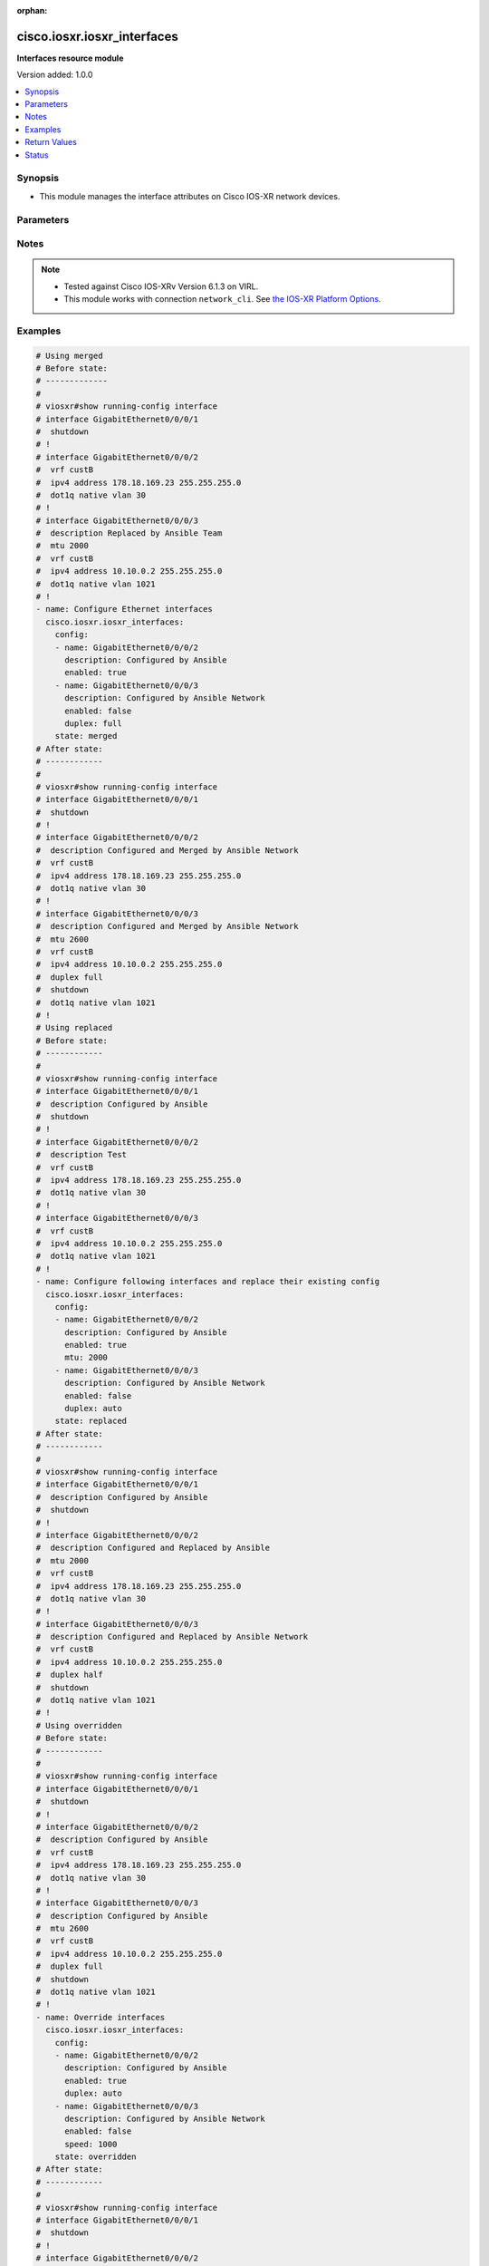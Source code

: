 :orphan:

.. _cisco.iosxr.iosxr_interfaces_module:


****************************
cisco.iosxr.iosxr_interfaces
****************************

**Interfaces resource module**


Version added: 1.0.0

.. contents::
   :local:
   :depth: 1


Synopsis
--------
- This module manages the interface attributes on Cisco IOS-XR network devices.




Parameters
----------

.. raw:: html

    <table  border=0 cellpadding=0 class="documentation-table">
        <tr>
            <th colspan="2">Parameter</th>
            <th>Choices/<font color="blue">Defaults</font></th>
                        <th width="100%">Comments</th>
        </tr>
                    <tr>
                                                                <td colspan="2">
                    <div class="ansibleOptionAnchor" id="parameter-"></div>
                    <b>config</b>
                    <a class="ansibleOptionLink" href="#parameter-" title="Permalink to this option"></a>
                    <div style="font-size: small">
                        <span style="color: purple">list</span>
                         / <span style="color: purple">elements=dictionary</span>                                            </div>
                                    </td>
                                <td>
                                                                                                                                                            </td>
                                                                <td>
                                            <div>A dictionary of interface options</div>
                                                        </td>
            </tr>
                                                            <tr>
                                                    <td class="elbow-placeholder"></td>
                                                <td colspan="1">
                    <div class="ansibleOptionAnchor" id="parameter-"></div>
                    <b>description</b>
                    <a class="ansibleOptionLink" href="#parameter-" title="Permalink to this option"></a>
                    <div style="font-size: small">
                        <span style="color: purple">string</span>
                                                                    </div>
                                    </td>
                                <td>
                                                                                                                                                            </td>
                                                                <td>
                                            <div>Interface description.</div>
                                                        </td>
            </tr>
                                <tr>
                                                    <td class="elbow-placeholder"></td>
                                                <td colspan="1">
                    <div class="ansibleOptionAnchor" id="parameter-"></div>
                    <b>duplex</b>
                    <a class="ansibleOptionLink" href="#parameter-" title="Permalink to this option"></a>
                    <div style="font-size: small">
                        <span style="color: purple">string</span>
                                                                    </div>
                                    </td>
                                <td>
                                                                                                                            <ul style="margin: 0; padding: 0"><b>Choices:</b>
                                                                                                                                                                <li>full</li>
                                                                                                                                                                                                <li>half</li>
                                                                                    </ul>
                                                                            </td>
                                                                <td>
                                            <div>Configures the interface duplex mode. Default is auto-negotiation when not configured.</div>
                                                        </td>
            </tr>
                                <tr>
                                                    <td class="elbow-placeholder"></td>
                                                <td colspan="1">
                    <div class="ansibleOptionAnchor" id="parameter-"></div>
                    <b>enabled</b>
                    <a class="ansibleOptionLink" href="#parameter-" title="Permalink to this option"></a>
                    <div style="font-size: small">
                        <span style="color: purple">boolean</span>
                                                                    </div>
                                    </td>
                                <td>
                                                                                                                                                                                                                    <ul style="margin: 0; padding: 0"><b>Choices:</b>
                                                                                                                                                                <li>no</li>
                                                                                                                                                                                                <li><div style="color: blue"><b>yes</b>&nbsp;&larr;</div></li>
                                                                                    </ul>
                                                                            </td>
                                                                <td>
                                            <div>Administrative state of the interface.</div>
                                            <div>Set the value to <code>True</code> to administratively enable the interface or <code>False</code> to disable it.</div>
                                                        </td>
            </tr>
                                <tr>
                                                    <td class="elbow-placeholder"></td>
                                                <td colspan="1">
                    <div class="ansibleOptionAnchor" id="parameter-"></div>
                    <b>mtu</b>
                    <a class="ansibleOptionLink" href="#parameter-" title="Permalink to this option"></a>
                    <div style="font-size: small">
                        <span style="color: purple">integer</span>
                                                                    </div>
                                    </td>
                                <td>
                                                                                                                                                            </td>
                                                                <td>
                                            <div>Sets the MTU value for the interface. Applicable for Ethernet interfaces only.</div>
                                            <div>Refer to vendor documentation for valid values.</div>
                                                        </td>
            </tr>
                                <tr>
                                                    <td class="elbow-placeholder"></td>
                                                <td colspan="1">
                    <div class="ansibleOptionAnchor" id="parameter-"></div>
                    <b>name</b>
                    <a class="ansibleOptionLink" href="#parameter-" title="Permalink to this option"></a>
                    <div style="font-size: small">
                        <span style="color: purple">string</span>
                                                 / <span style="color: red">required</span>                    </div>
                                    </td>
                                <td>
                                                                                                                                                            </td>
                                                                <td>
                                            <div>Full name of the interface to configure in <code>type + path</code> format. e.g. <code>GigabitEthernet0/0/0/0</code></div>
                                                        </td>
            </tr>
                                <tr>
                                                    <td class="elbow-placeholder"></td>
                                                <td colspan="1">
                    <div class="ansibleOptionAnchor" id="parameter-"></div>
                    <b>speed</b>
                    <a class="ansibleOptionLink" href="#parameter-" title="Permalink to this option"></a>
                    <div style="font-size: small">
                        <span style="color: purple">integer</span>
                                                                    </div>
                                    </td>
                                <td>
                                                                                                                                                            </td>
                                                                <td>
                                            <div>Configure the speed for an interface. Default is auto-negotiation when not configured.</div>
                                                        </td>
            </tr>
                    
                                                <tr>
                                                                <td colspan="2">
                    <div class="ansibleOptionAnchor" id="parameter-"></div>
                    <b>running_config</b>
                    <a class="ansibleOptionLink" href="#parameter-" title="Permalink to this option"></a>
                    <div style="font-size: small">
                        <span style="color: purple">string</span>
                                                                    </div>
                                    </td>
                                <td>
                                                                                                                                                            </td>
                                                                <td>
                                            <div>This option is used only with state <em>parsed</em>.</div>
                                            <div>The value of this option should be the output received from the IOS-XR device by executing the command <b>show running-config interface</b>.</div>
                                            <div>The state <em>parsed</em> reads the configuration from <code>running_config</code> option and transforms it into Ansible structured data as per the resource module&#x27;s argspec and the value is then returned in the <em>parsed</em> key within the result.</div>
                                                        </td>
            </tr>
                                <tr>
                                                                <td colspan="2">
                    <div class="ansibleOptionAnchor" id="parameter-"></div>
                    <b>state</b>
                    <a class="ansibleOptionLink" href="#parameter-" title="Permalink to this option"></a>
                    <div style="font-size: small">
                        <span style="color: purple">string</span>
                                                                    </div>
                                    </td>
                                <td>
                                                                                                                            <ul style="margin: 0; padding: 0"><b>Choices:</b>
                                                                                                                                                                <li><div style="color: blue"><b>merged</b>&nbsp;&larr;</div></li>
                                                                                                                                                                                                <li>parsed</li>
                                                                                                                                                                                                <li>deleted</li>
                                                                                                                                                                                                <li>replaced</li>
                                                                                                                                                                                                <li>rendered</li>
                                                                                                                                                                                                <li>gathered</li>
                                                                                                                                                                                                <li>overridden</li>
                                                                                    </ul>
                                                                            </td>
                                                                <td>
                                            <div>The state of the configuration after module completion</div>
                                                        </td>
            </tr>
                        </table>
    <br/>


Notes
-----

.. note::
   - Tested against Cisco IOS-XRv Version 6.1.3 on VIRL.
   - This module works with connection ``network_cli``. See `the IOS-XR Platform Options <../network/user_guide/platform_iosxr.html>`_.



Examples
--------

.. code-block:: yaml+jinja

    
    # Using merged
    # Before state:
    # -------------
    #
    # viosxr#show running-config interface
    # interface GigabitEthernet0/0/0/1
    #  shutdown
    # !
    # interface GigabitEthernet0/0/0/2
    #  vrf custB
    #  ipv4 address 178.18.169.23 255.255.255.0
    #  dot1q native vlan 30
    # !
    # interface GigabitEthernet0/0/0/3
    #  description Replaced by Ansible Team
    #  mtu 2000
    #  vrf custB
    #  ipv4 address 10.10.0.2 255.255.255.0
    #  dot1q native vlan 1021
    # !
    - name: Configure Ethernet interfaces
      cisco.iosxr.iosxr_interfaces:
        config:
        - name: GigabitEthernet0/0/0/2
          description: Configured by Ansible
          enabled: true
        - name: GigabitEthernet0/0/0/3
          description: Configured by Ansible Network
          enabled: false
          duplex: full
        state: merged
    # After state:
    # ------------
    #
    # viosxr#show running-config interface
    # interface GigabitEthernet0/0/0/1
    #  shutdown
    # !
    # interface GigabitEthernet0/0/0/2
    #  description Configured and Merged by Ansible Network
    #  vrf custB
    #  ipv4 address 178.18.169.23 255.255.255.0
    #  dot1q native vlan 30
    # !
    # interface GigabitEthernet0/0/0/3
    #  description Configured and Merged by Ansible Network
    #  mtu 2600
    #  vrf custB
    #  ipv4 address 10.10.0.2 255.255.255.0
    #  duplex full
    #  shutdown
    #  dot1q native vlan 1021
    # !
    # Using replaced
    # Before state:
    # ------------
    #
    # viosxr#show running-config interface
    # interface GigabitEthernet0/0/0/1
    #  description Configured by Ansible
    #  shutdown
    # !
    # interface GigabitEthernet0/0/0/2
    #  description Test
    #  vrf custB
    #  ipv4 address 178.18.169.23 255.255.255.0
    #  dot1q native vlan 30
    # !
    # interface GigabitEthernet0/0/0/3
    #  vrf custB
    #  ipv4 address 10.10.0.2 255.255.255.0
    #  dot1q native vlan 1021
    # !
    - name: Configure following interfaces and replace their existing config
      cisco.iosxr.iosxr_interfaces:
        config:
        - name: GigabitEthernet0/0/0/2
          description: Configured by Ansible
          enabled: true
          mtu: 2000
        - name: GigabitEthernet0/0/0/3
          description: Configured by Ansible Network
          enabled: false
          duplex: auto
        state: replaced
    # After state:
    # ------------
    #
    # viosxr#show running-config interface
    # interface GigabitEthernet0/0/0/1
    #  description Configured by Ansible
    #  shutdown
    # !
    # interface GigabitEthernet0/0/0/2
    #  description Configured and Replaced by Ansible
    #  mtu 2000
    #  vrf custB
    #  ipv4 address 178.18.169.23 255.255.255.0
    #  dot1q native vlan 30
    # !
    # interface GigabitEthernet0/0/0/3
    #  description Configured and Replaced by Ansible Network
    #  vrf custB
    #  ipv4 address 10.10.0.2 255.255.255.0
    #  duplex half
    #  shutdown
    #  dot1q native vlan 1021
    # !
    # Using overridden
    # Before state:
    # ------------
    #
    # viosxr#show running-config interface
    # interface GigabitEthernet0/0/0/1
    #  shutdown
    # !
    # interface GigabitEthernet0/0/0/2
    #  description Configured by Ansible
    #  vrf custB
    #  ipv4 address 178.18.169.23 255.255.255.0
    #  dot1q native vlan 30
    # !
    # interface GigabitEthernet0/0/0/3
    #  description Configured by Ansible
    #  mtu 2600
    #  vrf custB
    #  ipv4 address 10.10.0.2 255.255.255.0
    #  duplex full
    #  shutdown
    #  dot1q native vlan 1021
    # !
    - name: Override interfaces
      cisco.iosxr.iosxr_interfaces:
        config:
        - name: GigabitEthernet0/0/0/2
          description: Configured by Ansible
          enabled: true
          duplex: auto
        - name: GigabitEthernet0/0/0/3
          description: Configured by Ansible Network
          enabled: false
          speed: 1000
        state: overridden
    # After state:
    # ------------
    #
    # viosxr#show running-config interface
    # interface GigabitEthernet0/0/0/1
    #  shutdown
    # !
    # interface GigabitEthernet0/0/0/2
    #  description Configured and Overridden by Ansible Network
    #  vrf custB
    #  ipv4 address 178.18.169.23 255.255.255.0
    #  speed 1000
    #  dot1q native vlan 30
    # !
    # interface GigabitEthernet0/0/0/3
    #  description Configured and Overridden by Ansible Network
    #  mtu 2000
    #  vrf custB
    #  ipv4 address 10.10.0.2 255.255.255.0
    #  duplex full
    #  shutdown
    #  dot1q native vlan 1021
    # !
    # Using deleted
    # Before state:
    # ------------
    #
    # viosxr#show running-config interface
    # interface GigabitEthernet0/0/0/1
    #  shutdown
    # !
    # interface GigabitEthernet0/0/0/2
    #  description Configured and Overridden by Ansible Network
    #  vrf custB
    #  ipv4 address 178.18.169.23 255.255.255.0
    #  speed 1000
    #  dot1q native vlan 30
    # !
    # interface GigabitEthernet0/0/0/3
    #  description Configured and Overridden by Ansible Network
    #  mtu 2000
    #  vrf custB
    #  ipv4 address 10.10.0.2 255.255.255.0
    #  duplex full
    #  shutdown
    #  dot1q native vlan 1021
    # !
    - name: Delete IOSXR interfaces as in given arguments
      cisco.iosxr.iosxr_interfaces:
        config:
        - name: GigabitEthernet0/0/0/2
        - name: GigabitEthernet0/0/0/3
        state: deleted
    # After state:
    # ------------
    #
    # viosxr#show running-config interface
    # interface GigabitEthernet0/0/0/1
    #  shutdown
    # !
    # interface GigabitEthernet0/0/0/2
    #  vrf custB
    #  ipv4 address 178.18.169.23 255.255.255.0
    #  dot1q native vlan 30
    # !
    # interface GigabitEthernet0/0/0/3
    #  vrf custB
    #  ipv4 address 10.10.0.2 255.255.255.0
    #  dot1q native vlan 1021
    # !
    # Using parsed
    # parsed.cfg
    # ------------
    #
    # interface Loopback888
    #  description test for ansible
    #  shutdown
    # !
    # interface MgmtEth0/0/CPU0/0
    #  ipv4 address 10.8.38.70 255.255.255.0
    # !
    # interface GigabitEthernet0/0/0/0
    #  description Configured and Merged by Ansible-Network
    #  mtu 110
    #  ipv4 address 172.31.1.1 255.255.255.0
    #  duplex half
    # !
    # interface GigabitEthernet0/0/0/3
    #  shutdown
    # !
    # interface GigabitEthernet0/0/0/4
    #  shutdown
    # !
    # - name: Convert ACL interfaces config to argspec without connecting to the appliance
    #   cisco.iosxr.iosxr_interfaces:
    #     running_config: "{{ lookup('file', './parsed.cfg') }}"
    #     state: parsed
    # Task Output (redacted)
    # -----------------------
    # "parsed": [
    #        {
    #            "name": "MgmtEth0/RP0/CPU0/0"
    #        },
    #        {
    #            "access_groups": [
    #                {
    #                    "acls": [
    #                        {
    #                            "direction": "in",
    #                            "name": "acl_1"
    #                        },
    #                        {
    #                            "direction": "out",
    #                            "name": "acl_2"
    #                        }
    #                    ],
    #                    "afi": "ipv4"
    #                },
    #                {
    #                    "acls": [
    #                        {
    #                            "direction": "in",
    #                            "name": "acl6_1"
    #                        },
    #                        {
    #                            "direction": "out",
    #                            "name": "acl6_2"
    #                        }
    #                    ],
    #                    "afi": "ipv6"
    #                }
    #            ],
    #            "name": "GigabitEthernet0/0/0/0"
    #        },
    #        {
    #            "access_groups": [
    #                {
    #                    "acls": [
    #                        {
    #                            "direction": "out",
    #                            "name": "acl_1"
    #                        }
    #                    ],
    #                    "afi": "ipv4"
    #                }
    #            ],
    #            "name": "GigabitEthernet0/0/0/1"
    #        }
    #    ]
    # }
    # Using rendered
    - name: Render platform specific commands from task input using rendered state
      cisco.iosxr.iosxr_interfaces:
        config:
        - name: GigabitEthernet0/0/0/0
          description: Configured and Merged by Ansible-Network
          mtu: 110
          enabled: true
          duplex: half
        - name: GigabitEthernet0/0/0/1
          description: Configured and Merged by Ansible-Network
          mtu: 2800
          enabled: false
          speed: 100
          duplex: full
        state: rendered
    # Task Output (redacted)
    # -----------------------
    # "rendered": [
    #         "interface GigabitEthernet0/0/0/0",
    #         "description Configured and Merged by Ansible-Network",
    #         "mtu 110",
    #         "duplex half",
    #         "no shutdown",
    #         "interface GigabitEthernet0/0/0/1",
    #         "description Configured and Merged by Ansible-Network",
    #         "mtu 2800",
    #         "speed 100",
    #         "duplex full",
    #         "shutdown"
    #     ]
    # Using gathered
    # Before state:
    # ------------
    #
    # RP/0/0/CPU0:an-iosxr-02#show running-config  interface
    # interface Loopback888
    # description test for ansible
    # shutdown
    # !
    # interface MgmtEth0/0/CPU0/0
    # ipv4 address 10.8.38.70 255.255.255.0
    # !
    # interface GigabitEthernet0/0/0/0
    # description Configured and Merged by Ansible-Network
    # mtu 110
    # ipv4 address 172.31.1.1 255.255.255.0
    # duplex half
    # !
    # interface GigabitEthernet0/0/0/3
    # shutdown
    # !
    # interface GigabitEthernet0/0/0/4
    # shutdown
    # !
    - name: Gather IOSXR interfaces as in given arguments
      cisco.iosxr.iosxr_interfaces:
        config:
        state: gathered
    # Task Output (redacted)
    # -----------------------
    #
    # "gathered": [
    #         {
    #             "description": "test for ansible",
    #             "enabled": false,
    #             "name": "Loopback888"
    #         },
    #         {
    #             "description": "Configured and Merged by Ansible-Network",
    #             "duplex": "half",
    #             "enabled": true,
    #             "mtu": 110,
    #             "name": "GigabitEthernet0/0/0/0"
    #         },
    #         {
    #             "enabled": false,
    #             "name": "GigabitEthernet0/0/0/3"
    #         },
    #         {
    #             "enabled": false,
    #             "name": "GigabitEthernet0/0/0/4"
    #         }
    #     ]
    # After state:
    # ------------
    #
    # RP/0/0/CPU0:an-iosxr-02#show running-config  interface
    # interface Loopback888
    # description test for ansible
    # shutdown
    # !
    # interface MgmtEth0/0/CPU0/0
    # ipv4 address 10.8.38.70 255.255.255.0
    # !
    # interface GigabitEthernet0/0/0/0
    # description Configured and Merged by Ansible-Network
    # mtu 110
    # ipv4 address 172.31.1.1 255.255.255.0
    # duplex half
    # !
    # interface GigabitEthernet0/0/0/3
    # shutdown
    # !
    # interface GigabitEthernet0/0/0/4
    # shutdown
    # !




Return Values
-------------
Common return values are documented `here <https://docs.ansible.com/ansible/latest/reference_appendices/common_return_values.html#common-return-values>`_, the following are the fields unique to this module:

.. raw:: html

    <table border=0 cellpadding=0 class="documentation-table">
        <tr>
            <th colspan="1">Key</th>
            <th>Returned</th>
            <th width="100%">Description</th>
        </tr>
                    <tr>
                                <td colspan="1">
                    <div class="ansibleOptionAnchor" id="return-"></div>
                    <b>after</b>
                    <a class="ansibleOptionLink" href="#return-" title="Permalink to this return value"></a>
                    <div style="font-size: small">
                      <span style="color: purple">list</span>
                                          </div>
                                    </td>
                <td>when changed</td>
                <td>
                                                                        <div>The configuration as structured data after module completion.</div>
                                                                <br/>
                                            <div style="font-size: smaller"><b>Sample:</b></div>
                                                <div style="font-size: smaller; color: blue; word-wrap: break-word; word-break: break-all;">The configuration returned will always be in the same format of the parameters above.</div>
                                    </td>
            </tr>
                                <tr>
                                <td colspan="1">
                    <div class="ansibleOptionAnchor" id="return-"></div>
                    <b>before</b>
                    <a class="ansibleOptionLink" href="#return-" title="Permalink to this return value"></a>
                    <div style="font-size: small">
                      <span style="color: purple">list</span>
                                          </div>
                                    </td>
                <td>always</td>
                <td>
                                                                        <div>The configuration as structured data prior to module invocation.</div>
                                                                <br/>
                                            <div style="font-size: smaller"><b>Sample:</b></div>
                                                <div style="font-size: smaller; color: blue; word-wrap: break-word; word-break: break-all;">The configuration returned will always be in the same format of the parameters above.</div>
                                    </td>
            </tr>
                                <tr>
                                <td colspan="1">
                    <div class="ansibleOptionAnchor" id="return-"></div>
                    <b>commands</b>
                    <a class="ansibleOptionLink" href="#return-" title="Permalink to this return value"></a>
                    <div style="font-size: small">
                      <span style="color: purple">list</span>
                                          </div>
                                    </td>
                <td>always</td>
                <td>
                                                                        <div>The set of commands pushed to the remote device</div>
                                                                <br/>
                                            <div style="font-size: smaller"><b>Sample:</b></div>
                                                <div style="font-size: smaller; color: blue; word-wrap: break-word; word-break: break-all;">[&#x27;interface GigabitEthernet0/0/0/2&#x27;, &#x27;description: Configured by Ansible&#x27;, &#x27;shutdown&#x27;]</div>
                                    </td>
            </tr>
                        </table>
    <br/><br/>


Status
------


Authors
~~~~~~~

- Sumit Jaiswal (@justjais)
- Rohit Thakur (@rohitthakur2590)


.. hint::
    Configuration entries for each entry type have a low to high priority order. For example, a variable that is lower in the list will override a variable that is higher up.
